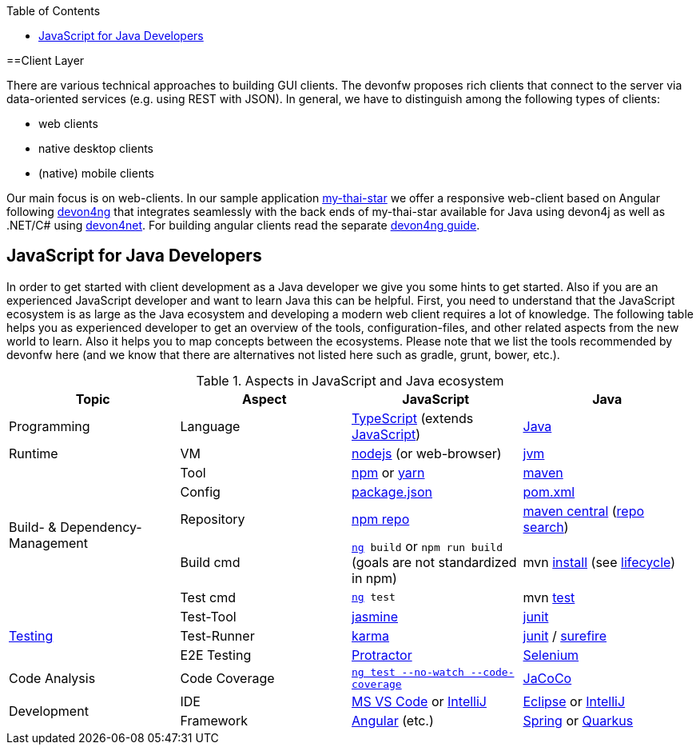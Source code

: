 :toc: macro
toc::[]

==Client Layer

There are various technical approaches to building GUI clients. The devonfw proposes rich clients that connect to the server via data-oriented services (e.g. using REST with JSON).
In general, we have to distinguish among the following types of clients:

* web clients
* native desktop clients
* (native) mobile clients

Our main focus is on web-clients. In our sample application https://github.com/devonfw/my-thai-star/[my-thai-star] we offer a responsive web-client based on Angular following https://github.com/devonfw/devon4ng/[devon4ng] that integrates seamlessly with the back ends of my-thai-star available for Java using devon4j as well as .NET/C# using https://github.com/devonfw/devon4net/[devon4net]. For building angular clients read the separate https://github.com/devonfw/devon4ng/wiki[devon4ng guide].

== JavaScript for Java Developers

In order to get started with client development as a Java developer we give you some hints to get started. Also if you are an experienced JavaScript developer and want to learn Java this can be helpful. First, you need to understand that the JavaScript ecosystem is as large as the Java ecosystem and developing a modern web client requires a lot of knowledge. The following table helps you as experienced developer to get an overview of the tools, configuration-files, and other related aspects from the new world to learn. Also it helps you to map concepts between the ecosystems. Please note that we list the tools recommended by devonfw here (and we know that there are alternatives not listed here such as gradle, grunt, bower, etc.).

.Aspects in JavaScript and Java ecosystem
[options="header"]
|=======================
|*Topic*                |*Aspect*  |*JavaScript*|*Java*
|Programming            |Language  |https://www.typescriptlang.org/[TypeScript] (extends https://www.javascript.com/[JavaScript])|https://docs.oracle.com/javase/tutorial/[Java]
|Runtime                |VM        |https://nodejs.org/[nodejs] (or web-browser)|http://www.oracle.com/technetwork/java/javase/[jvm]
.5+|Build- & Dependency-Management
|Tool      |https://github.com/npm/npm[npm] or http://yarnpkg.com/[yarn]|https://maven.apache.org/[maven]
|Config    |https://docs.npmjs.com/files/package.json[package.json]|https://maven.apache.org/pom.html[pom.xml]
|Repository|https://www.npmjs.com/[npm repo]|http://repo.maven.apache.org/maven2[maven central] (https://mvnrepository.com/[repo search])
|Build cmd |`https://angular.io/cli[ng] build` or `npm run build` (goals are not standardized in npm) |mvn https://maven.apache.org/plugins/maven-install-plugin/usage.html[install] (see https://maven.apache.org/guides/introduction/introduction-to-the-lifecycle.html[lifecycle])
|Test cmd  |`https://angular.io/cli[ng] test`|mvn http://maven.apache.org/components/surefire/maven-surefire-plugin/[test]

.3+|link:guide-testing[Testing]
|Test-Tool |http://jasmine.github.io/[jasmine]|http://junit.org/[junit]
|Test-Runner|https://karma-runner.github.io/[karma]|http://junit.org/[junit] / http://maven.apache.org/components/surefire/maven-surefire-plugin/[surefire]
|E2E Testing|https://www.protractortest.org/[Protractor]|http://www.seleniumhq.org/[Selenium]

.1+|Code Analysis

|Code Coverage|`https://angular.io/guide/testing-code-coverage[ng test --no-watch --code-coverage]`|http://www.eclemma.org/jacoco/[JaCoCo]

.2+|Development

|IDE  |https://code.visualstudio.com/[MS VS Code] or https://www.jetbrains.com/idea/[IntelliJ]|https://eclipse.org/downloads/[Eclipse] or https://www.jetbrains.com/idea/[IntelliJ]

|Framework  |https://angularjs.org/[Angular] (etc.)|link:spring[Spring] or link:quarkus[Quarkus]
|=======================

